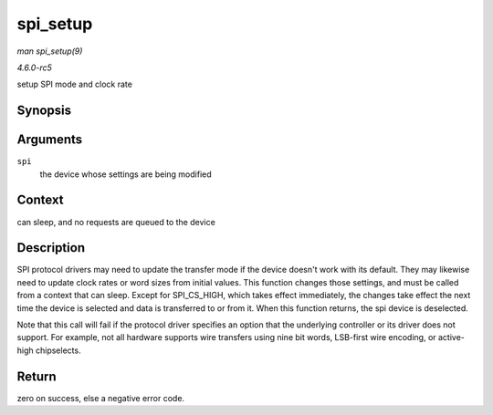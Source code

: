 .. -*- coding: utf-8; mode: rst -*-

.. _API-spi-setup:

=========
spi_setup
=========

*man spi_setup(9)*

*4.6.0-rc5*

setup SPI mode and clock rate


Synopsis
========

.. c:function:: int spi_setup( struct spi_device * spi )

Arguments
=========

``spi``
    the device whose settings are being modified


Context
=======

can sleep, and no requests are queued to the device


Description
===========

SPI protocol drivers may need to update the transfer mode if the device
doesn't work with its default. They may likewise need to update clock
rates or word sizes from initial values. This function changes those
settings, and must be called from a context that can sleep. Except for
SPI_CS_HIGH, which takes effect immediately, the changes take effect
the next time the device is selected and data is transferred to or from
it. When this function returns, the spi device is deselected.

Note that this call will fail if the protocol driver specifies an option
that the underlying controller or its driver does not support. For
example, not all hardware supports wire transfers using nine bit words,
LSB-first wire encoding, or active-high chipselects.


Return
======

zero on success, else a negative error code.


.. ------------------------------------------------------------------------------
.. This file was automatically converted from DocBook-XML with the dbxml
.. library (https://github.com/return42/sphkerneldoc). The origin XML comes
.. from the linux kernel, refer to:
..
.. * https://github.com/torvalds/linux/tree/master/Documentation/DocBook
.. ------------------------------------------------------------------------------
